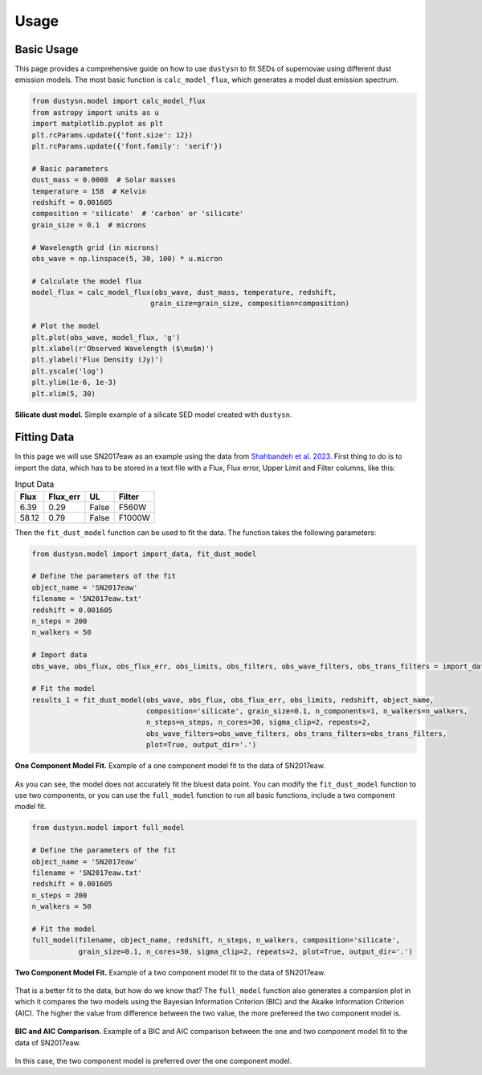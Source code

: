 .. _usage:

Usage
=====

Basic Usage
-----------

This page provides a comprehensive guide on how to use ``dustysn`` to fit SEDs of supernovae using different dust emission models. 
The most basic function is ``calc_model_flux``, which generates a model dust emission spectrum.

.. code-block:: python

    from dustysn.model import calc_model_flux
    from astropy import units as u
    import matplotlib.pyplot as plt
    plt.rcParams.update({'font.size': 12})
    plt.rcParams.update({'font.family': 'serif'})

    # Basic parameters
    dust_mass = 0.0008  # Solar masses
    temperature = 158  # Kelvin
    redshift = 0.001605
    composition = 'silicate'  # 'carbon' or 'silicate'
    grain_size = 0.1  # microns

    # Wavelength grid (in microns)
    obs_wave = np.linspace(5, 30, 100) * u.micron

    # Calculate the model flux
    model_flux = calc_model_flux(obs_wave, dust_mass, temperature, redshift,
                                grain_size=grain_size, composition=composition)
                    
    # Plot the model
    plt.plot(obs_wave, model_flux, 'g')
    plt.xlabel(r'Observed Wavelength ($\mu$m)')
    plt.ylabel('Flux Density (Jy)')
    plt.yscale('log')
    plt.ylim(1e-6, 1e-3)
    plt.xlim(5, 30)

.. _example:

.. figure:: images/example1.png
   :alt: Example
   :align: center
   :width: 100%

   **Silicate dust model.** Simple example of a silicate SED model created with ``dustysn``.

Fitting Data
------------

In this page we will use SN2017eaw as an example using the data from `Shahbandeh et al. 2023 <https://ui.adsabs.harvard.edu/abs/2023MNRAS.523.6048S/abstract>`_.
First thing to do is to import the data, which has to be stored in a text file with a Flux, Flux error, Upper Limit and Filter columns, like this:

.. list-table:: Input Data
   :header-rows: 1

   * - Flux
     - Flux_err
     - UL
     - Filter
   * - 6.39
     - 0.29
     - False
     - F560W
   * - 58.12
     - 0.79
     - False
     - F1000W

Then the ``fit_dust_model`` function can be used to fit the data. The function takes the following parameters:

.. code-block:: python

    from dustysn.model import import_data, fit_dust_model

    # Define the parameters of the fit
    object_name = 'SN2017eaw'
    filename = 'SN2017eaw.txt'
    redshift = 0.001605
    n_steps = 200
    n_walkers = 50

    # Import data
    obs_wave, obs_flux, obs_flux_err, obs_limits, obs_filters, obs_wave_filters, obs_trans_filters = import_data('SN2017eaw.txt')

    # Fit the model
    results_1 = fit_dust_model(obs_wave, obs_flux, obs_flux_err, obs_limits, redshift, object_name,
                               composition='silicate', grain_size=0.1, n_components=1, n_walkers=n_walkers,
                               n_steps=n_steps, n_cores=30, sigma_clip=2, repeats=2,
                               obs_wave_filters=obs_wave_filters, obs_trans_filters=obs_trans_filters,
                               plot=True, output_dir='.')

.. figure:: images/SN2017eaw_1_model_fit.png
   :alt: 1 Component Model Fit
   :align: center
   :width: 100%

   **One Component Model Fit.** Example of a one component model fit to the data of SN2017eaw.

As you can see, the model does not accurately fit the bluest data point. You can modify the ``fit_dust_model`` function to use two components, or you can use the
``full_model`` function to run all basic functions, include a two component model fit.

.. code-block:: python

    from dustysn.model import full_model

    # Define the parameters of the fit
    object_name = 'SN2017eaw'
    filename = 'SN2017eaw.txt'
    redshift = 0.001605
    n_steps = 200
    n_walkers = 50

    # Fit the model
    full_model(filename, object_name, redshift, n_steps, n_walkers, composition='silicate',
               grain_size=0.1, n_cores=30, sigma_clip=2, repeats=2, plot=True, output_dir='.')

.. figure:: images/SN2017eaw_2_model_fit.png
   :alt: 2 Component Model Fit
   :align: center
   :width: 100%

   **Two Component Model Fit.** Example of a two component model fit to the data of SN2017eaw.

That is a better fit to the data, but how do we know that? The ``full_model`` function also generates a comparsion plot in which it compares the two models
using the Bayesian Information Criterion (BIC) and the Akaike Information Criterion (AIC). The higher the value from difference between the two value, the 
more prefereed the two component model is.

.. figure:: images/comparison_SN2017eaw.png
   :alt: BIC and AIC Comparison
   :align: center
   :width: 100%

   **BIC and AIC Comparison.** Example of a BIC and AIC comparison between the one and two component model fit to the data of SN2017eaw.

In this case, the two component model is preferred over the one component model.
